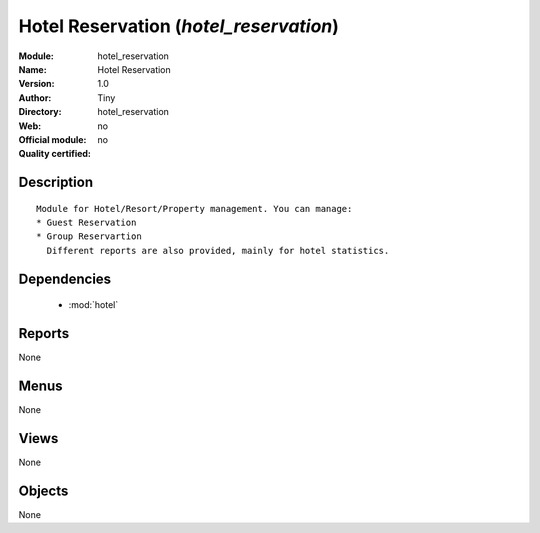 
.. module:: hotel_reservation
    :synopsis: Hotel Reservation 
    :noindex:
.. 

.. raw:: html

    <link rel="stylesheet" href="../_static/hide_objects_in_sidebar.css" type="text/css" />

Hotel Reservation (*hotel_reservation*)
=======================================
:Module: hotel_reservation
:Name: Hotel Reservation
:Version: 1.0
:Author: Tiny
:Directory: hotel_reservation
:Web: 
:Official module: no
:Quality certified: no

Description
-----------

::

  
      Module for Hotel/Resort/Property management. You can manage:
      * Guest Reservation
      * Group Reservartion
        Different reports are also provided, mainly for hotel statistics.
      

Dependencies
------------

 * :mod:`hotel`

Reports
-------

None


Menus
-------


None


Views
-----


None



Objects
-------

None
